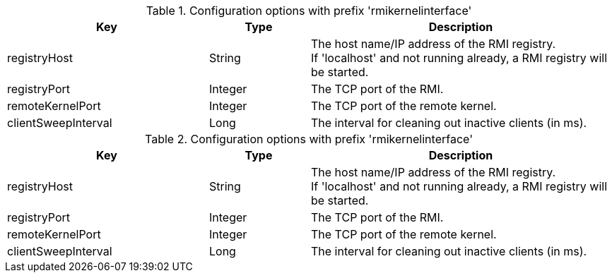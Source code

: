 .Configuration options with prefix 'rmikernelinterface'
[cols="2,1,3", options="header"]
|===
|Key
|Type
|Description

|registryHost
|String
|The host name/IP address of the RMI registry. +
If 'localhost' and not running already, a RMI registry will be started.

|registryPort
|Integer
|The TCP port of the RMI.

|remoteKernelPort
|Integer
|The TCP port of the remote kernel.

|clientSweepInterval
|Long
|The interval for cleaning out inactive clients (in ms).

|===

.Configuration options with prefix 'rmikernelinterface'
[cols="2,1,3", options="header"]
|===
|Key
|Type
|Description

|registryHost
|String
|The host name/IP address of the RMI registry. +
If 'localhost' and not running already, a RMI registry will be started.

|registryPort
|Integer
|The TCP port of the RMI.

|remoteKernelPort
|Integer
|The TCP port of the remote kernel.

|clientSweepInterval
|Long
|The interval for cleaning out inactive clients (in ms).

|===

